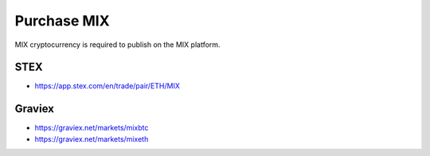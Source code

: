 #########
Purchase MIX
#########

MIX cryptocurrency is required to publish on the MIX platform.

STEX
#######

* https://app.stex.com/en/trade/pair/ETH/MIX


Graviex
#######

* https://graviex.net/markets/mixbtc
* https://graviex.net/markets/mixeth
